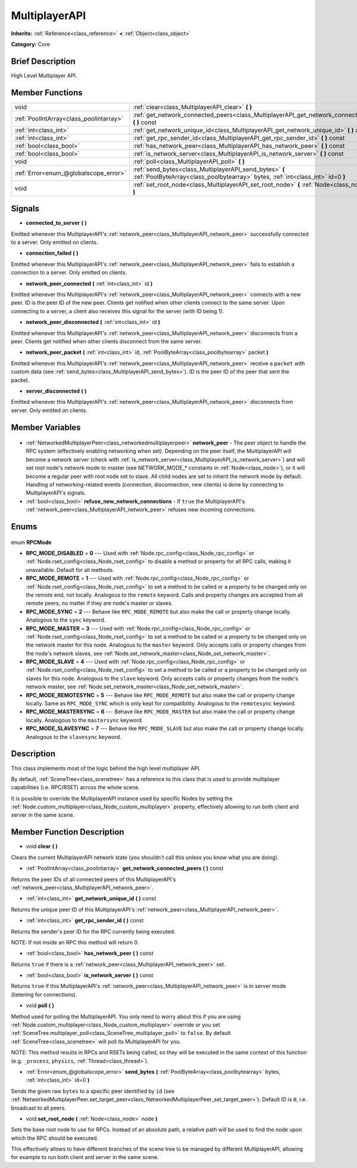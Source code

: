 .. Generated automatically by doc/tools/makerst.py in Godot's source tree.
.. DO NOT EDIT THIS FILE, but the MultiplayerAPI.xml source instead.
.. The source is found in doc/classes or modules/<name>/doc_classes.

.. _class_MultiplayerAPI:

MultiplayerAPI
==============

**Inherits:** :ref:`Reference<class_reference>` **<** :ref:`Object<class_object>`

**Category:** Core

Brief Description
-----------------

High Level Multiplayer API.

Member Functions
----------------

+------------------------------------------+--------------------------------------------------------------------------------------------------------------------------------------------+
| void                                     | :ref:`clear<class_MultiplayerAPI_clear>` **(** **)**                                                                                       |
+------------------------------------------+--------------------------------------------------------------------------------------------------------------------------------------------+
| :ref:`PoolIntArray<class_poolintarray>`  | :ref:`get_network_connected_peers<class_MultiplayerAPI_get_network_connected_peers>` **(** **)** const                                     |
+------------------------------------------+--------------------------------------------------------------------------------------------------------------------------------------------+
| :ref:`int<class_int>`                    | :ref:`get_network_unique_id<class_MultiplayerAPI_get_network_unique_id>` **(** **)** const                                                 |
+------------------------------------------+--------------------------------------------------------------------------------------------------------------------------------------------+
| :ref:`int<class_int>`                    | :ref:`get_rpc_sender_id<class_MultiplayerAPI_get_rpc_sender_id>` **(** **)** const                                                         |
+------------------------------------------+--------------------------------------------------------------------------------------------------------------------------------------------+
| :ref:`bool<class_bool>`                  | :ref:`has_network_peer<class_MultiplayerAPI_has_network_peer>` **(** **)** const                                                           |
+------------------------------------------+--------------------------------------------------------------------------------------------------------------------------------------------+
| :ref:`bool<class_bool>`                  | :ref:`is_network_server<class_MultiplayerAPI_is_network_server>` **(** **)** const                                                         |
+------------------------------------------+--------------------------------------------------------------------------------------------------------------------------------------------+
| void                                     | :ref:`poll<class_MultiplayerAPI_poll>` **(** **)**                                                                                         |
+------------------------------------------+--------------------------------------------------------------------------------------------------------------------------------------------+
| :ref:`Error<enum_@globalscope_error>`    | :ref:`send_bytes<class_MultiplayerAPI_send_bytes>` **(** :ref:`PoolByteArray<class_poolbytearray>` bytes, :ref:`int<class_int>` id=0 **)** |
+------------------------------------------+--------------------------------------------------------------------------------------------------------------------------------------------+
| void                                     | :ref:`set_root_node<class_MultiplayerAPI_set_root_node>` **(** :ref:`Node<class_node>` node **)**                                          |
+------------------------------------------+--------------------------------------------------------------------------------------------------------------------------------------------+

Signals
-------

.. _class_MultiplayerAPI_connected_to_server:

- **connected_to_server** **(** **)**

Emitted whenever this MultiplayerAPI's :ref:`network_peer<class_MultiplayerAPI_network_peer>` successfully connected to a server. Only emitted on clients.

.. _class_MultiplayerAPI_connection_failed:

- **connection_failed** **(** **)**

Emitted whenever this MultiplayerAPI's :ref:`network_peer<class_MultiplayerAPI_network_peer>` fails to establish a connection to a server. Only emitted on clients.

.. _class_MultiplayerAPI_network_peer_connected:

- **network_peer_connected** **(** :ref:`int<class_int>` id **)**

Emitted whenever this MultiplayerAPI's :ref:`network_peer<class_MultiplayerAPI_network_peer>` connects with a new peer. ID is the peer ID of the new peer. Clients get notified when other clients connect to the same server. Upon connecting to a server, a client also receives this signal for the server (with ID being 1).

.. _class_MultiplayerAPI_network_peer_disconnected:

- **network_peer_disconnected** **(** :ref:`int<class_int>` id **)**

Emitted whenever this MultiplayerAPI's :ref:`network_peer<class_MultiplayerAPI_network_peer>` disconnects from a peer. Clients get notified when other clients disconnect from the same server.

.. _class_MultiplayerAPI_network_peer_packet:

- **network_peer_packet** **(** :ref:`int<class_int>` id, :ref:`PoolByteArray<class_poolbytearray>` packet **)**

Emitted whenever this MultiplayerAPI's :ref:`network_peer<class_MultiplayerAPI_network_peer>` receive a ``packet`` with custom data (see :ref:`send_bytes<class_MultiplayerAPI_send_bytes>`). ID is the peer ID of the peer that sent the packet.

.. _class_MultiplayerAPI_server_disconnected:

- **server_disconnected** **(** **)**

Emitted whenever this MultiplayerAPI's :ref:`network_peer<class_MultiplayerAPI_network_peer>` disconnects from server. Only emitted on clients.


Member Variables
----------------

  .. _class_MultiplayerAPI_network_peer:

- :ref:`NetworkedMultiplayerPeer<class_networkedmultiplayerpeer>` **network_peer** - The peer object to handle the RPC system (effectively enabling networking when set). Depending on the peer itself, the MultiplayerAPI will become a network server (check with :ref:`is_network_server<class_MultiplayerAPI_is_network_server>`) and will set root node's network mode to master (see NETWORK_MODE\_\* constants in :ref:`Node<class_node>`), or it will become a regular peer with root node set to slave. All child nodes are set to inherit the network mode by default. Handling of networking-related events (connection, disconnection, new clients) is done by connecting to MultiplayerAPI's signals.

  .. _class_MultiplayerAPI_refuse_new_network_connections:

- :ref:`bool<class_bool>` **refuse_new_network_connections** - If ``true`` the MultiplayerAPI's :ref:`network_peer<class_MultiplayerAPI_network_peer>` refuses new incoming connections.


Enums
-----

  .. _enum_MultiplayerAPI_RPCMode:

enum **RPCMode**

- **RPC_MODE_DISABLED** = **0** --- Used with :ref:`Node.rpc_config<class_Node_rpc_config>` or :ref:`Node.rset_config<class_Node_rset_config>` to disable a method or property for all RPC calls, making it unavailable. Default for all methods.
- **RPC_MODE_REMOTE** = **1** --- Used with :ref:`Node.rpc_config<class_Node_rpc_config>` or :ref:`Node.rset_config<class_Node_rset_config>` to set a method to be called or a property to be changed only on the remote end, not locally. Analogous to the ``remote`` keyword. Calls and property changes are accepted from all remote peers, no matter if they are node's master or slaves.
- **RPC_MODE_SYNC** = **2** --- Behave like ``RPC_MODE_REMOTE`` but also make the call or property change locally. Analogous to the ``sync`` keyword.
- **RPC_MODE_MASTER** = **3** --- Used with :ref:`Node.rpc_config<class_Node_rpc_config>` or :ref:`Node.rset_config<class_Node_rset_config>` to set a method to be called or a property to be changed only on the network master for this node. Analogous to the ``master`` keyword. Only accepts calls or property changes from the node's network slaves, see :ref:`Node.set_network_master<class_Node_set_network_master>`.
- **RPC_MODE_SLAVE** = **4** --- Used with :ref:`Node.rpc_config<class_Node_rpc_config>` or :ref:`Node.rset_config<class_Node_rset_config>` to set a method to be called or a property to be changed only on slaves for this node. Analogous to the ``slave`` keyword. Only accepts calls or property changes from the node's network master, see :ref:`Node.set_network_master<class_Node_set_network_master>`.
- **RPC_MODE_REMOTESYNC** = **5** --- Behave like ``RPC_MODE_REMOTE`` but also make the call or property change locally. Same as ``RPC_MODE_SYNC`` which is only kept for compatibility. Analogous to the ``remotesync`` keyword.
- **RPC_MODE_MASTERSYNC** = **6** --- Behave like ``RPC_MODE_MASTER`` but also make the call or property change locally. Analogous to the ``mastersync`` keyword.
- **RPC_MODE_SLAVESYNC** = **7** --- Behave like ``RPC_MODE_SLAVE`` but also make the call or property change locally. Analogous to the ``slavesync`` keyword.


Description
-----------

This class implements most of the logic behind the high level multiplayer API.

By default, :ref:`SceneTree<class_scenetree>` has a reference to this class that is used to provide multiplayer capabilities (i.e. RPC/RSET) across the whole scene.

It is possible to override the MultiplayerAPI instance used by specific Nodes by setting the :ref:`Node.custom_multiplayer<class_Node_custom_multiplayer>` property, effectively allowing to run both client and server in the same scene.

Member Function Description
---------------------------

.. _class_MultiplayerAPI_clear:

- void **clear** **(** **)**

Clears the current MultiplayerAPI network state (you shouldn't call this unless you know what you are doing).

.. _class_MultiplayerAPI_get_network_connected_peers:

- :ref:`PoolIntArray<class_poolintarray>` **get_network_connected_peers** **(** **)** const

Returns the peer IDs of all connected peers of this MultiplayerAPI's :ref:`network_peer<class_MultiplayerAPI_network_peer>`.

.. _class_MultiplayerAPI_get_network_unique_id:

- :ref:`int<class_int>` **get_network_unique_id** **(** **)** const

Returns the unique peer ID of this MultiplayerAPI's :ref:`network_peer<class_MultiplayerAPI_network_peer>`.

.. _class_MultiplayerAPI_get_rpc_sender_id:

- :ref:`int<class_int>` **get_rpc_sender_id** **(** **)** const

Returns the sender's peer ID for the RPC currently being executed.

NOTE: If not inside an RPC this method will return 0.

.. _class_MultiplayerAPI_has_network_peer:

- :ref:`bool<class_bool>` **has_network_peer** **(** **)** const

Returns ``true`` if there is a :ref:`network_peer<class_MultiplayerAPI_network_peer>` set.

.. _class_MultiplayerAPI_is_network_server:

- :ref:`bool<class_bool>` **is_network_server** **(** **)** const

Returns ``true`` if this MultiplayerAPI's :ref:`network_peer<class_MultiplayerAPI_network_peer>` is in server mode (listening for connections).

.. _class_MultiplayerAPI_poll:

- void **poll** **(** **)**

Method used for polling the MultiplayerAPI. You only need to worry about this if you are using :ref:`Node.custom_multiplayer<class_Node_custom_multiplayer>` override or you set :ref:`SceneTree.multiplayer_poll<class_SceneTree_multiplayer_poll>` to ``false``. By default :ref:`SceneTree<class_scenetree>` will poll its MultiplayerAPI for you.

NOTE: This method results in RPCs and RSETs being called, so they will be executed in the same context of this function (e.g. ``_process``, ``physics``, :ref:`Thread<class_thread>`).

.. _class_MultiplayerAPI_send_bytes:

- :ref:`Error<enum_@globalscope_error>` **send_bytes** **(** :ref:`PoolByteArray<class_poolbytearray>` bytes, :ref:`int<class_int>` id=0 **)**

Sends the given raw ``bytes`` to a specific peer identified by ``id`` (see :ref:`NetworkedMultiplayerPeer.set_target_peer<class_NetworkedMultiplayerPeer_set_target_peer>`). Default ID is ``0``, i.e. broadcast to all peers.

.. _class_MultiplayerAPI_set_root_node:

- void **set_root_node** **(** :ref:`Node<class_node>` node **)**

Sets the base root node to use for RPCs. Instead of an absolute path, a relative path will be used to find the node upon which the RPC should be executed.

This effectively allows to have different branches of the scene tree to be managed by different MultiplayerAPI, allowing for example to run both client and server in the same scene.


